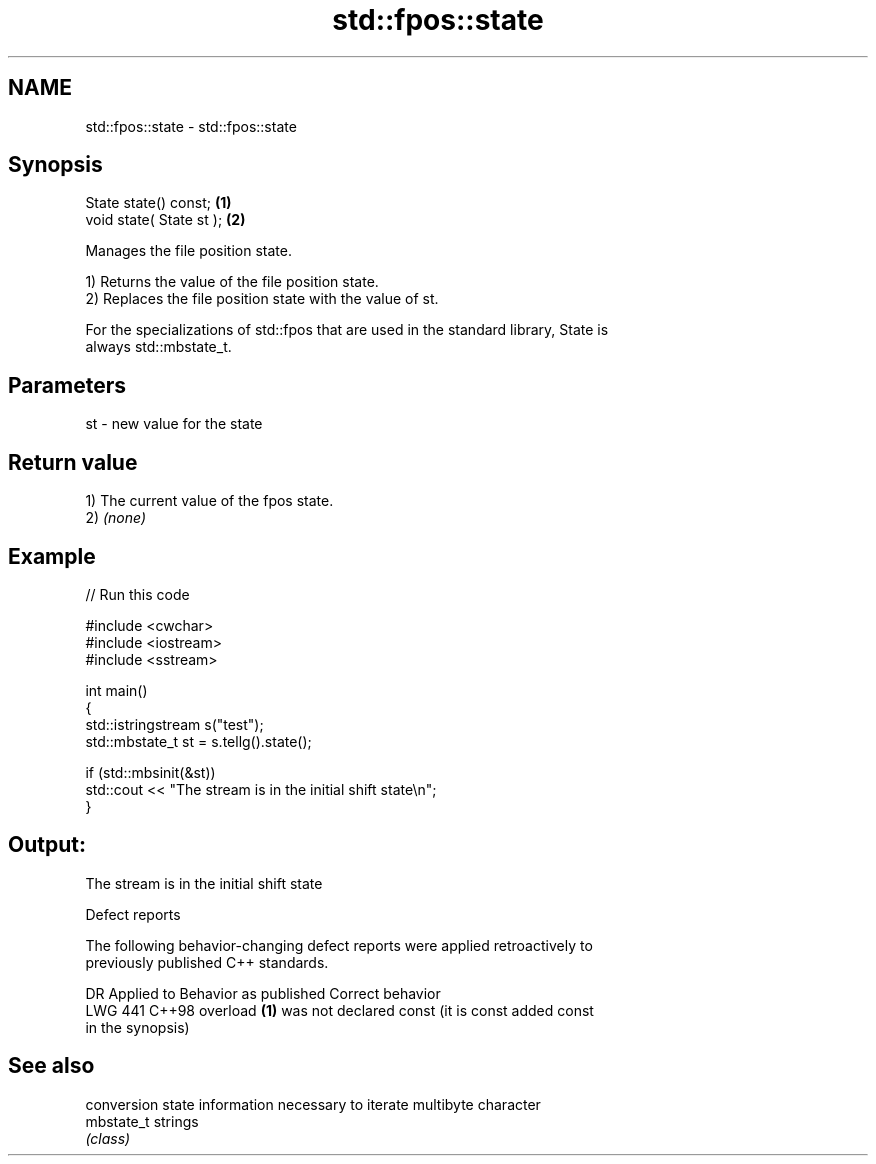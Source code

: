 .TH std::fpos::state 3 "2024.06.10" "http://cppreference.com" "C++ Standard Libary"
.SH NAME
std::fpos::state \- std::fpos::state

.SH Synopsis
   State state() const;    \fB(1)\fP
   void state( State st ); \fB(2)\fP

   Manages the file position state.

   1) Returns the value of the file position state.
   2) Replaces the file position state with the value of st.

   For the specializations of std::fpos that are used in the standard library, State is
   always std::mbstate_t.

.SH Parameters

   st - new value for the state

.SH Return value

   1) The current value of the fpos state.
   2) \fI(none)\fP

.SH Example


// Run this code

 #include <cwchar>
 #include <iostream>
 #include <sstream>

 int main()
 {
     std::istringstream s("test");
     std::mbstate_t st = s.tellg().state();

     if (std::mbsinit(&st))
         std::cout << "The stream is in the initial shift state\\n";
 }

.SH Output:

 The stream is in the initial shift state

   Defect reports

   The following behavior-changing defect reports were applied retroactively to
   previously published C++ standards.

     DR    Applied to              Behavior as published               Correct behavior
   LWG 441 C++98      overload \fB(1)\fP was not declared const (it is const added const
                      in the synopsis)

.SH See also

             conversion state information necessary to iterate multibyte character
   mbstate_t strings
             \fI(class)\fP
